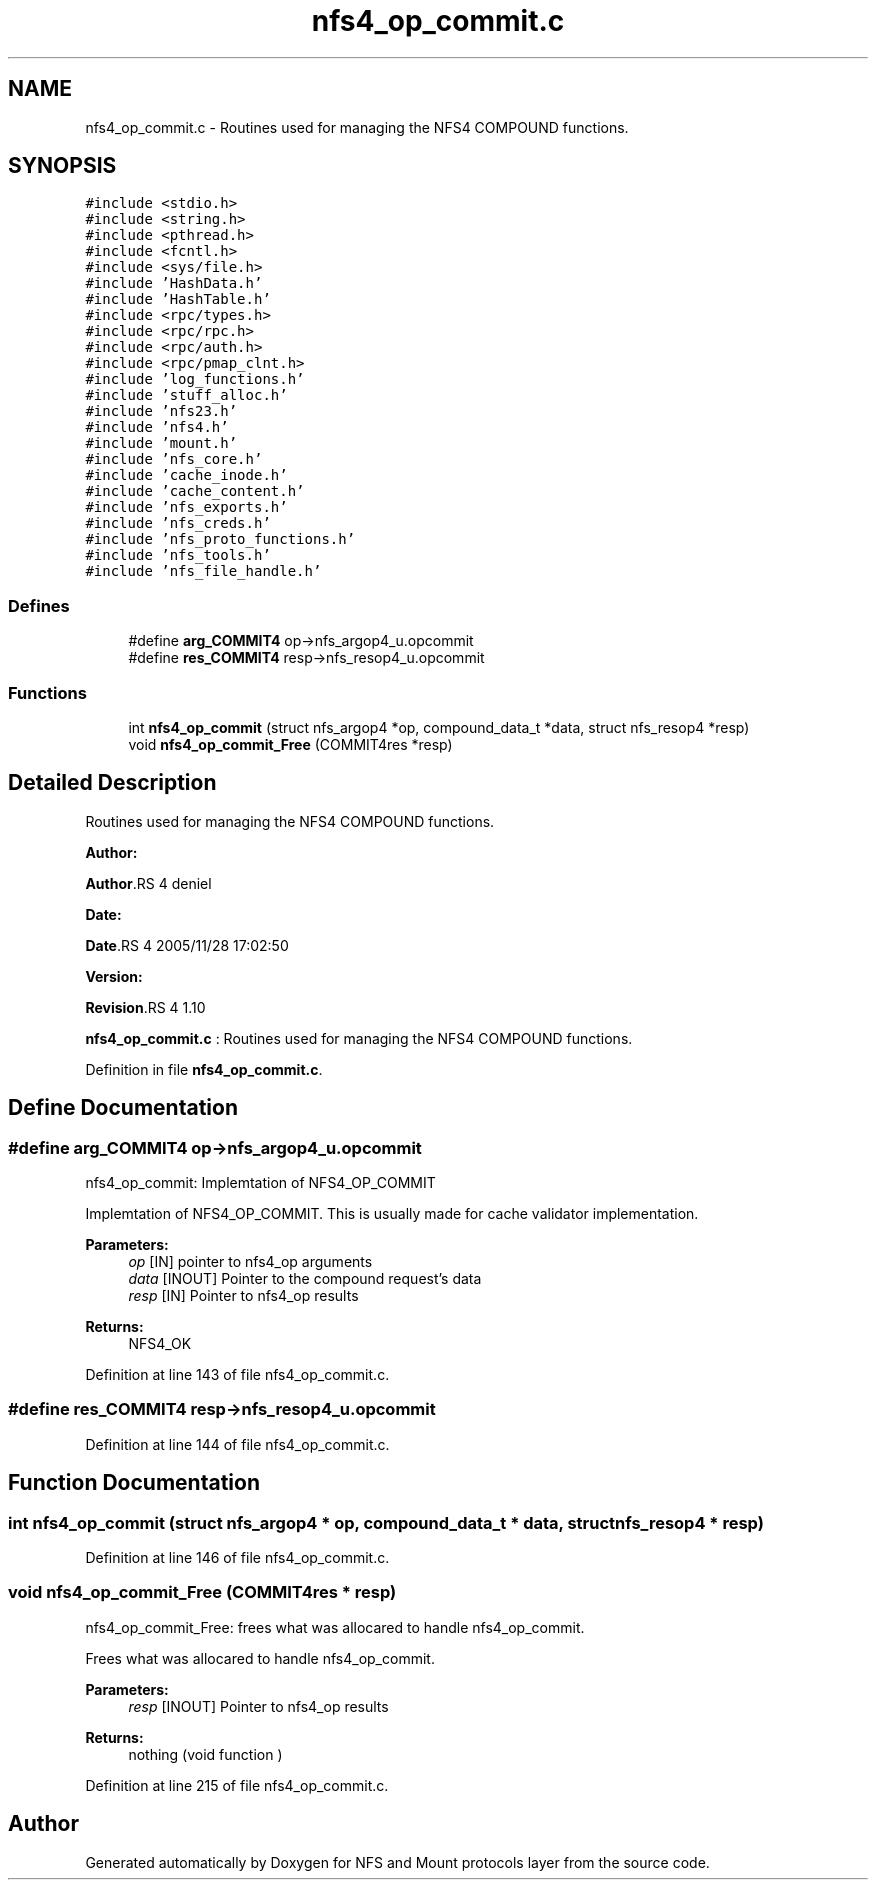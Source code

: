 .TH "nfs4_op_commit.c" 3 "31 Mar 2009" "Version 0.1" "NFS and Mount protocols layer" \" -*- nroff -*-
.ad l
.nh
.SH NAME
nfs4_op_commit.c \- Routines used for managing the NFS4 COMPOUND functions.  

.PP
.SH SYNOPSIS
.br
.PP
\fC#include <stdio.h>\fP
.br
\fC#include <string.h>\fP
.br
\fC#include <pthread.h>\fP
.br
\fC#include <fcntl.h>\fP
.br
\fC#include <sys/file.h>\fP
.br
\fC#include 'HashData.h'\fP
.br
\fC#include 'HashTable.h'\fP
.br
\fC#include <rpc/types.h>\fP
.br
\fC#include <rpc/rpc.h>\fP
.br
\fC#include <rpc/auth.h>\fP
.br
\fC#include <rpc/pmap_clnt.h>\fP
.br
\fC#include 'log_functions.h'\fP
.br
\fC#include 'stuff_alloc.h'\fP
.br
\fC#include 'nfs23.h'\fP
.br
\fC#include 'nfs4.h'\fP
.br
\fC#include 'mount.h'\fP
.br
\fC#include 'nfs_core.h'\fP
.br
\fC#include 'cache_inode.h'\fP
.br
\fC#include 'cache_content.h'\fP
.br
\fC#include 'nfs_exports.h'\fP
.br
\fC#include 'nfs_creds.h'\fP
.br
\fC#include 'nfs_proto_functions.h'\fP
.br
\fC#include 'nfs_tools.h'\fP
.br
\fC#include 'nfs_file_handle.h'\fP
.br

.SS "Defines"

.in +1c
.ti -1c
.RI "#define \fBarg_COMMIT4\fP   op->nfs_argop4_u.opcommit"
.br
.ti -1c
.RI "#define \fBres_COMMIT4\fP   resp->nfs_resop4_u.opcommit"
.br
.in -1c
.SS "Functions"

.in +1c
.ti -1c
.RI "int \fBnfs4_op_commit\fP (struct nfs_argop4 *op, compound_data_t *data, struct nfs_resop4 *resp)"
.br
.ti -1c
.RI "void \fBnfs4_op_commit_Free\fP (COMMIT4res *resp)"
.br
.in -1c
.SH "Detailed Description"
.PP 
Routines used for managing the NFS4 COMPOUND functions. 

\fBAuthor:\fP
.RS 4
.RE
.PP
\fBAuthor\fP.RS 4
deniel 
.RE
.PP
\fBDate:\fP
.RS 4
.RE
.PP
\fBDate\fP.RS 4
2005/11/28 17:02:50 
.RE
.PP
\fBVersion:\fP
.RS 4
.RE
.PP
\fBRevision\fP.RS 4
1.10 
.RE
.PP
\fBnfs4_op_commit.c\fP : Routines used for managing the NFS4 COMPOUND functions. 
.PP
Definition in file \fBnfs4_op_commit.c\fP.
.SH "Define Documentation"
.PP 
.SS "#define arg_COMMIT4   op->nfs_argop4_u.opcommit"
.PP
nfs4_op_commit: Implemtation of NFS4_OP_COMMIT
.PP
Implemtation of NFS4_OP_COMMIT. This is usually made for cache validator implementation.
.PP
\fBParameters:\fP
.RS 4
\fIop\fP [IN] pointer to nfs4_op arguments 
.br
\fIdata\fP [INOUT] Pointer to the compound request's data 
.br
\fIresp\fP [IN] Pointer to nfs4_op results
.RE
.PP
\fBReturns:\fP
.RS 4
NFS4_OK 
.RE
.PP

.PP
Definition at line 143 of file nfs4_op_commit.c.
.SS "#define res_COMMIT4   resp->nfs_resop4_u.opcommit"
.PP
Definition at line 144 of file nfs4_op_commit.c.
.SH "Function Documentation"
.PP 
.SS "int nfs4_op_commit (struct nfs_argop4 * op, compound_data_t * data, struct nfs_resop4 * resp)"
.PP
Definition at line 146 of file nfs4_op_commit.c.
.SS "void nfs4_op_commit_Free (COMMIT4res * resp)"
.PP
nfs4_op_commit_Free: frees what was allocared to handle nfs4_op_commit.
.PP
Frees what was allocared to handle nfs4_op_commit.
.PP
\fBParameters:\fP
.RS 4
\fIresp\fP [INOUT] Pointer to nfs4_op results
.RE
.PP
\fBReturns:\fP
.RS 4
nothing (void function ) 
.RE
.PP

.PP
Definition at line 215 of file nfs4_op_commit.c.
.SH "Author"
.PP 
Generated automatically by Doxygen for NFS and Mount protocols layer from the source code.

